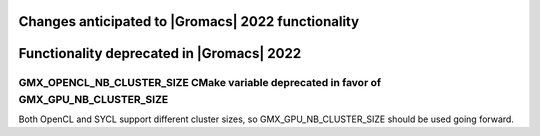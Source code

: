 .. _anticipated-changes:

.. Note to developers!
   Please use """"""" to underline the individual entries for fixed issues in the subfolders,
   otherwise the formatting on the webpage is messed up.
   Also, please use the syntax :issue:`number` to reference issues on GitLab, without the
   a space between the colon and number!

Changes anticipated to |Gromacs| 2022 functionality
^^^^^^^^^^^^^^^^^^^^^^^^^^^^^^^^^^^^^^^^^^^^^^^^^^^

Functionality deprecated in |Gromacs| 2022
^^^^^^^^^^^^^^^^^^^^^^^^^^^^^^^^^^^^^^^^^^

GMX_OPENCL_NB_CLUSTER_SIZE CMake variable deprecated in favor of GMX_GPU_NB_CLUSTER_SIZE
""""""""""""""""""""""""""""""""""""""""""""""""""""""""""""""""""""""""""""""""""""""""
Both OpenCL and SYCL support different cluster sizes, so GMX_GPU_NB_CLUSTER_SIZE should
be used going forward.
